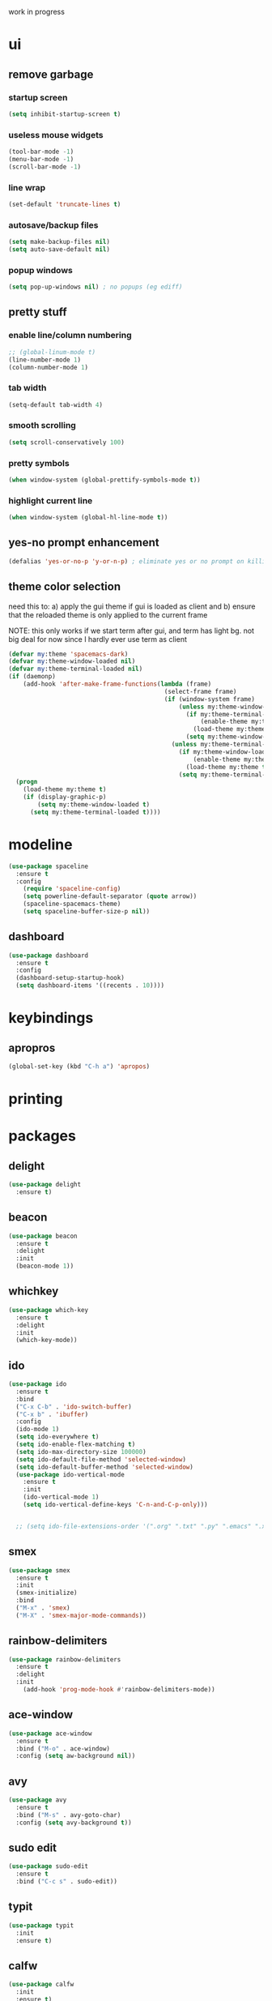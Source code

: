 work in progress

* ui
** remove garbage
*** startup screen
#+BEGIN_SRC emacs-lisp
(setq inhibit-startup-screen t)
#+END_SRC
*** useless mouse widgets
#+BEGIN_SRC emacs-lisp
(tool-bar-mode -1)
(menu-bar-mode -1)
(scroll-bar-mode -1)
#+END_SRC
*** line wrap
#+BEGIN_SRC emacs-lisp
(set-default 'truncate-lines t)
#+END_SRC
*** autosave/backup files
#+BEGIN_SRC emacs-lisp
  (setq make-backup-files nil)
  (setq auto-save-default nil)
#+END_SRC
*** popup windows
#+BEGIN_SRC emacs-lisp
(setq pop-up-windows nil) ; no popups (eg ediff)
#+END_SRC
** pretty stuff
*** enable line/column numbering
#+BEGIN_SRC emacs-lisp
;; (global-linum-mode t)
(line-number-mode 1)
(column-number-mode 1)
#+END_SRC
*** tab width
#+BEGIN_SRC emacs-lisp
(setq-default tab-width 4)
#+END_SRC
*** smooth scrolling
#+BEGIN_SRC emacs-lisp
(setq scroll-conservatively 100)
#+END_SRC
*** pretty symbols
#+BEGIN_SRC emacs-lisp
(when window-system (global-prettify-symbols-mode t))
#+END_SRC
*** highlight current line
#+BEGIN_SRC emacs-lisp
(when window-system (global-hl-line-mode t))
#+END_SRC
** yes-no prompt enhancement
#+BEGIN_SRC emacs-lisp
(defalias 'yes-or-no-p 'y-or-n-p) ; eliminate yes or no prompt on killing procs
#+END_SRC
** theme color selection
need this to:
a) apply the gui theme if gui is loaded as client and
b) ensure that the reloaded theme is only applied to the current frame

NOTE: this only works if we start term after gui, and term has light bg. not big deal for now since I hardly ever use term as client
#+BEGIN_SRC emacs-lisp
  (defvar my:theme 'spacemacs-dark)
  (defvar my:theme-window-loaded nil)
  (defvar my:theme-terminal-loaded nil)
  (if (daemonp)
      (add-hook 'after-make-frame-functions(lambda (frame)
                                             (select-frame frame)
                                             (if (window-system frame)
                                                 (unless my:theme-window-loaded
                                                   (if my:theme-terminal-loaded
                                                       (enable-theme my:theme)
                                                     (load-theme my:theme t))
                                                   (setq my:theme-window-loaded t))
                                               (unless my:theme-terminal-loaded
                                                 (if my:theme-window-loaded
                                                     (enable-theme my:theme)
                                                   (load-theme my:theme t))
                                                 (setq my:theme-terminal-loaded t)))))
    (progn
      (load-theme my:theme t)
      (if (display-graphic-p)
          (setq my:theme-window-loaded t)
        (setq my:theme-terminal-loaded t))))
#+END_SRC
* modeline
#+BEGIN_SRC emacs-lisp
  (use-package spaceline
    :ensure t
    :config
      (require 'spaceline-config)
      (setq powerline-default-separator (quote arrow))
      (spaceline-spacemacs-theme)
      (setq spaceline-buffer-size-p nil))
#+END_SRC
** dashboard
#+BEGIN_SRC emacs-lisp
  (use-package dashboard
    :ensure t
    :config
    (dashboard-setup-startup-hook)
    (setq dashboard-items '((recents . 10))))
#+END_SRC
* keybindings
** apropros
#+BEGIN_SRC emacs-lisp
(global-set-key (kbd "C-h a") 'apropos)
#+END_SRC
* printing
** 
* packages
** delight
#+BEGIN_SRC emacs-lisp
  (use-package delight
    :ensure t)
#+END_SRC
** beacon
#+BEGIN_SRC emacs-lisp
  (use-package beacon
    :ensure t
    :delight
    :init
    (beacon-mode 1))
#+END_SRC
** whichkey
#+BEGIN_SRC emacs-lisp
  (use-package which-key
    :ensure t
    :delight
    :init
    (which-key-mode))
#+END_SRC
** ido
#+BEGIN_SRC emacs-lisp
  (use-package ido
    :ensure t
    :bind
    ("C-x C-b" . 'ido-switch-buffer)
    ("C-x b" . 'ibuffer)
    :config
    (ido-mode 1)
    (setq ido-everywhere t)
    (setq ido-enable-flex-matching t)
    (setq ido-max-directory-size 100000)
    (setq ido-default-file-method 'selected-window)
    (setq ido-default-buffer-method 'selected-window)
    (use-package ido-vertical-mode
      :ensure t
      :init
      (ido-vertical-mode 1)
      (setq ido-vertical-define-keys 'C-n-and-C-p-only)))


    ;; (setq ido-file-extensions-order '(".org" ".txt" ".py" ".emacs" ".xml" ".el" ".ini" ".cfg" ".cnf"))
#+END_SRC
** smex
#+BEGIN_SRC emacs-lisp
  (use-package smex
    :ensure t
    :init
    (smex-initialize)
    :bind
    ("M-x" . 'smex)
    ("M-X" . 'smex-major-mode-commands))
#+END_SRC
** rainbow-delimiters
#+BEGIN_SRC emacs-lisp
  (use-package rainbow-delimiters
    :ensure t
    :delight
    :init
      (add-hook 'prog-mode-hook #'rainbow-delimiters-mode))
#+END_SRC
** ace-window
#+BEGIN_SRC emacs-lisp
  (use-package ace-window
    :ensure t
    :bind ("M-o" . ace-window)
    :config (setq aw-background nil))
#+END_SRC
** avy
#+BEGIN_SRC emacs-lisp
  (use-package avy
    :ensure t
    :bind ("M-s" . avy-goto-char)
    :config (setq avy-background t))
#+END_SRC
** sudo edit
#+BEGIN_SRC emacs-lisp
  (use-package sudo-edit
    :ensure t
    :bind ("C-c s" . sudo-edit))
#+END_SRC
** typit
#+BEGIN_SRC emacs-lisp
  (use-package typit
    :init
    :ensure t)
#+END_SRC
** calfw
#+BEGIN_SRC emacs-lisp
  (use-package calfw
    :init
    :ensure t)
#+END_SRC
** evil
*** packages
#+BEGIN_SRC emacs-lisp
  (use-package evil
    :ensure t
    :config
    (evil-mode 1)
    (use-package evil-org
      :ensure t
      :after org
      :delight
      :config
      (add-hook 'org-mode-hook 'evil-org-mode)
      (add-hook 'evil-org-mode-hook
                (lambda ()
                  (evil-org-set-key-theme)))
      (require 'evil-org-agenda)
      (evil-org-agenda-set-keys)))
#+END_SRC
*** keybindings
vim is all about escape, not...ctrl+g???
+BEGIN_SRC emacs-lisp
  (define-key evil-normal-state-map [escape] 'keyboard-quit)
  (define-key evil-visual-state-map [escape] 'keyboard-quit)

  ;; since ctrl+g and evil make no sense
  (defun nd/minibuffer-keyboard-quit ()
    "Abort recursive edit.
  In Delete Selection mode, if the mark is active, just deactivate it;
  then it takes a second \\[keyboard-quit] to abort the minibuffer."
    (interactive)
    (if (and delete-selection-mode transient-mark-mode mark-active)
        (setq deactivate-mark  t)
      (when (get-buffer "*Completions*") (delete-windows-on "*Completions*"))
      (abort-recursive-edit)))

  (define-key minibuffer-local-ns-map [escape] 'minibuffer-keyboard-quit)
  (define-key minibuffer-local-completion-map [escape] 'minibuffer-keyboard-quit)
  (define-key minibuffer-local-must-match-map [escape] 'minibuffer-keyboard-quit)
  (define-key minibuffer-local-isearch-map [escape] 'minibuffer-keyboard-quit)
#+END_SRC
** undo tree
#+BEGIN_SRC emacs-lisp
  (use-package undo-tree
    :ensure t
    :delight
    :config
    (global-undo-tree-mode)
    (setq undo-tree-visualizer-diff t))
#+END_SRC
* custom functions
** follow window splitting
#+BEGIN_SRC emacs-lisp
(defun split-and-follow-horizontally ()
    (interactive)
    (split-window-below)
    (balance-windows)
    (other-window 1))
(global-set-key (kbd "C-x 2") 'split-and-follow-horizontally)

(defun split-and-follow-vertically ()
    (interactive)
    (split-window-right)
    (balance-windows)
    (other-window 1))
(global-set-key (kbd "C-x 3") 'split-and-follow-vertically)
#+END_SRC
** config edit and reload
*** edit
#+BEGIN_SRC emacs-lisp
(defun config-visit ()
(interactive)
(find-file "~/.emacs.d/conf.org"))
(global-set-key (kbd "C-c e") 'config-visit)
#+END_SRC
*** reload
#+BEGIN_SRC emacs-lisp
(defun config-reload ()
"Reloads ~/.emacs.d/conf.org at runtime"
(interactive)
(org-babel-load-file (expand-file-name "~/.emacs.d/conf.org")))
(global-set-key (kbd "C-c r") 'config-reload)
#+END_SRC
** custom keybindings
*** delete whole line
#+BEGIN_SRC emacs-lisp
(global-set-key (kbd "C-S-w") 'fc/delete-whole-line)
(defun fc/delete-whole-line ()
"Delete the whole line without flooding the kill ring"
(interactive)
(delete-region (progn (forward-line 0) (point))
                (progn (forward-line 1) (point))))
#+END_SRC
*** delete word forward
#+BEGIN_SRC emacs-lisp
(global-set-key (kbd "M-d") 'fc/delete-word-forward)
(defun fc/delete-word-forward (arg)
"Delete word forward without flooding the kill ring"
(interactive "p")
(delete-region (point) (progn (forward-word arg) (point))))
#+END_SRC
*** delete word backward
#+BEGIN_SRC emacs-lisp
(global-set-key (kbd "<M-backspace>") 'fc/delete-word-backward)
(defun fc/delete-word-backward (arg)
"Delete word backward without flooding the kill ring"
(interactive "p")
(delete-region (point) (progn (backward-word arg) (point))))
#+END_SRC
*** duplicate line
#+BEGIN_SRC emacs-lisp
(global-set-key (kbd "C-c C-d") 'fc/duplicate-current-line-or-region)
(defun fc/duplicate-current-line-or-region (arg)
    "Duplicates the current line or region ARG times."
    (interactive "p")
    (let (beg end (origin (point)))
    (if (and mark-active (> (point) (mark)))
        (exchange-point-and-mark))
    (setq beg (line-beginning-position))
    (if mark-active
        (exchange-point-and-mark))
    (setq end (line-end-position))
    (let ((region (buffer-substring-no-properties beg end)))
        (dotimes (i arg)
        (goto-char end)
        (newline)
        (insert region)
        (setq end (point))))))
#+END_SRC
    (goto-char (+ origin (* (length region) arg) arg)))))
* ess
#+begin_src emacs-lisp
(setq inferior-R-args "--quiet --no-save")
(load "ess-site")
(setq ess-history-file "session.Rhistory")
(setq ess-history-directory
	  (substitute-in-file-name "${XDG_CONFIG_HOME}/r/"))
#+END_SRC
* languages
** python
#+BEGIN_SRC 
(elpy-enable)

;; make python tabs 4 chars
(add-hook 'python-mode-hook
      (lambda ()
        (setq indent-tabs-mode t)
        (setq tab-width 4)
        (setq python-indent 4)))

#+END_SRC
* org-mode
** basic
#+BEGIN_SRC emacs-lisp
  (setq org-log-done t)
  (setq org-src-window-setup 'current-window)
  (setq org-startup-indented t)
  (delight 'org-indent-mode)
  (setq org-directory "~/Org")
#+END_SRC
** evil modes
#+BEGIN_SRC emacs-lisp
  ;;(add-hook 'org-capture-mode-hook 'evil-append)
#+END_SRC
** source snippets
*** emacs-lisp
#+BEGIN_SRC emacs-lisp
  (add-to-list 'org-structure-template-alist
               '("el" "#+BEGIN_SRC emacs-lisp\n?\n#+END_SRC"))
#+END_SRC
** keyboard shortcuts
*** global
#+BEGIN_SRC emacs-lisp
  (global-set-key "\C-cl" 'org-store-link)
  (global-set-key "\C-ca" 'org-agenda)
  (global-set-key "\C-cb" 'org-iswitchb)
  (global-set-key (kbd "C-c c") 'org-capture)

  ;; consider adding f1-12 shortcuts for org things that must be a) fast and b) work in any mode
#+END_SRC
*** navigation
#+BEGIN_SRC emacs-lisp
  (setq org-special-ctrl-a/e t)
  (setq org-special-ctrl-k t)
  (setq org-yank-adjusted-subtrees t)
#+END_SRC
** todo states
*** sequences
#+BEGIN_SRC emacs-lisp
  (setq org-todo-keywords
        (quote ((sequence "TODO(t)" "NEXT(n)" "|" "DONE(d)")
                (sequence "WAITING(w@/!)" "HOLD(h@/!)" "|" "CANCELLED(c@/!)"))))
#+END_SRC
*** colors
#+BEGIN_SRC emacs-lisp
(setq org-todo-keyword-faces
      (quote (("TODO" :foreground "light coral" :weight bold)
              ("NEXT" :foreground "khaki" :weight bold)
              ("DONE" :foreground "light green" :weight bold)
              ("WAITING" :foreground "orange" :weight bold)
              ("HOLD" :foreground "violet" :weight bold)
              ("CANCELLED" :foreground "deep sky blue" :weight bold))))
#+END_SRC
*** triggers
#+BEGIN_SRC emacs-lisp
(setq org-todo-state-tags-triggers
      (quote (("CANCELLED" ("CANCELLED" . t))
              ("WAITING" ("WAITING" . t))
              ("HOLD" ("WAITING") ("HOLD" . t))
              (done ("WAITING") ("HOLD"))
              ("TODO" ("WAITING") ("CANCELLED") ("HOLD"))
              ("NEXT" ("WAITING") ("CANCELLED") ("HOLD"))
              ("DONE" ("WAITING") ("CANCELLED") ("HOLD")))))
#+END_SRC
*** subtask autocomplete
+BEGIN_SRC emacs-lisp
  (defun org-summary-todo (n-done n-not-done)
    "Switch entry to DONE when all subentries are done, to TODO otherwise."
    (let (org-log-done org-log-states)   ; turn off logging
      (org-todo (if (= n-not-done 0) "DONE" "TODO"))))

  (add-hook 'org-after-todo-statistics-hook 'org-summary-todo)
#+END_SRC
** tag selection keys
#+BEGIN_SRC emacs-lisp
  (setq  org-tag-alist (quote ((:startgroup)
                              ("@errand" . ?e)
                              ("@work" . ?o)
                              ("@home" . ?h)
                              ("@travel" . ?f)
                              (:endgroup)
                              ("LAPTOP" . ?L)
                              ("WAITING" . ?W)
                              ("HOLD" . ?H)
                              ("PERSONAL" . ?P)
                              ("WORK" . ?O)
                              ("NOTE" . ?N)
                              ("CANCELLED" . ?C)
                              ("FLAGGED" . ??))))
#+END_SRC
** capture templates
TODO, use %a to link to calling buffer
TODO: add fast way to immediately schedule an event or appointment
TODO: add meeting template as scheduled+action item thing
#+BEGIN_SRC emacs-lisp
  (setq org-capture-templates
        (quote (("t" "todo" entry (file "~/Org/capture.org") "* TODO %?\n%U\n")
                ("n" "note" entry (file "~/Org/capture.org") "* %? :NOTE:\n%U\n" )
                ("a" "appointment" entry (file "~/Org/capture.org") "* TODO %?\n%U\n%^t\n" )
                ("m" "multi-day" entry (file "~/Org/capture.org") "* TODO %?\n%U\n%^t--%^t\n" )
                ("d" "deadline" entry (file "~/Org/capture.org") "* TODO %?\nDEADLINE: %^t\n%U\n" )

                ("j" "journal" entry (file+datetree "~/Org/diary.org") "* %?\n%U\n")
                ("p" "org-protocol" entry (file+headline ,(concat org-directory "~/Org/capture.org") "Inbox")
                 "* %^{Title}\nSource: %u, %c\n #+BEGIN_QUOTE\n%i\n#+END_QUOTE\n\n\n%?")
                ("L" "org-protocol" entry (file+headline ,(concat org-directory "~/Org/capture.org") "Inbox")
                 "* %? [[%:link][%:description]] \nCaptured On: %U")            
                ("h" "habit" entry (file "~/Org/capture.org")
                 "* NEXT %?\n%U\n%a\nSCHEDULED: %(format-time-string \"%<<%Y-%m-%d %a .+1d/3d>>\")\n:PROPERTIES:\n:STYLE: habit\n:REPEAT_TO_STATE: NEXT\n:END:\n"))))
#+END_SRC
** refile
*** targets
#+BEGIN_SRC emacs-lisp
  (setq org-refile-targets (quote ((nil :maxlevel . 9)
                                   ("~/Org/reference/idea.org" :maxlevel . 9)
                                   (org-agenda-files :maxlevel . 9))))
#+END_SRC
*** completion
#+BEGIN_SRC emacs-lisp
  (setq org-refile-use-outline-path t)
  (setq org-outline-path-complete-in-steps nil)
  (setq org-completion-use-ido t)
#+END_SRC
*** node creation
#+BEGIN_SRC emacs-lisp
  (setq org-refile-allow-creating-parent-nodes (quote confirm))
#+END_SRC
*** use current window
#+BEGIN_SRC emacs-lisp
  (setq org-indirect-buffer-display 'current-window)
#+END_SRC
*** exclude done states
#+BEGIN_SRC emacs-lisp
  (defun nd/verify-refile-target ()
    "Exclude todo keywords with a done state from refile targets"
    (not (member (nth 2 (org-heading-components)) org-done-keywords)))
  (setq org-refile-target-verify-function 'nd/verify-refile-target)
#+END_SRC
** agenda
*** basic config
#+BEGIN_SRC emacs-lisp
  (setq org-agenda-files (quote ("~/Org"
                                 "~/Org/large_projects"
                                 "~/Org/reference")))
  (setq org-agenda-dim-blocked-tasks nil)
  (setq org-agenda-compact-blocks t)
#+END_SRC
*** keymap
#+BEGIN_SRC emacs-lisp
  (evil-define-key 'motion org-agenda-mode-map "T" 'nd/toggle-project-toplevel-display)
#+END_SRC
*** views
**** calendar display
#+BEGIN_SRC emacs-lisp
  (setq org-agenda-span 'day)
  (setq org-agenda-time-grid (quote ((daily today remove-match)
                                     #("----------------" 0 16 (org-heading t))
                                     (0900 1100 1300 1500 1700))))
#+End_src
**** right align tags
the agenda does not do this by default...it's annoying
#+BEGIN_SRC emacs-lisp
  (add-hook 'org-finalize-agenda-hook 'place-agenda-tags)
  (defun place-agenda-tags ()
    "Put the agenda tags by the right border of the agenda window."
    (setq org-agenda-tags-column (- 4 (window-width)))
    (org-agenda-align-tags))
#+END_SRC 
*** auto exclusion
#+BEGIN_SRC emacs-lisp
  (defun nd/org-auto-exclude-function (tag)
    "Automatic task exclusion in the agenda with / RET"
    (and (cond
          ((string= tag "hold")
           t))
         (concat "-" tag)))

  (setq org-agenda-auto-exclude-function 'nd/org-auto-exclude-function)
#+END_SRC
*** task helper functions
These are the building blocks for skip functions.
#+BEGIN_SRC emacs-lisp
  (defun nd/is-todoitem-p ()
    "return todo keyword if present in headline (which defines the heading as a todoitem)
  this is used to both test if a heading is a todoitem and retrieving the keyword"
    (let ((keyword (nth 2 (org-heading-components))))
      (if (member keyword org-todo-keywords-1)
          keyword)))

  (defun nd/is-project-p ()
    "return todo keyword if heading is todoitem and has children"
    (and (nd/heading-has-children) (nd/is-todoitem-p)))

  (defun nd/is-task-p ()
    "return todo keyword if heading is todoitem with no children"
    (and (not (nd/heading-has-children)) (nd/is-todoitem-p)))

  (defun nd/is-atomic-task-p ()
    "return todo keyword if heading is task with no parents"
    (and (not (nd/heading-has-parent)) (nd/is-task-p)))
    
  (defun nd/is-project-task-p ()
    "return todo keyword if heading is task with no parents"
    (and (nd/heading-has-parent) (nd/is-task-p)))

  (defun nd/is-scheduled-heading-p ()
    "return timestamp if headline is scheduled"
    (org-entry-get nil "SCHEDULED"))

  (defun nd/is-active-task-p ()
    "return keyword if task is either NEXT or scheduled"
    (let ((keyword (nd/is-task-p)))
      (if (or (equal keyword "NEXT") (nd/is-scheduled-heading-p))
          keyword)))

  (defun nd/is-blocked-task-p ()
    "return keyword if task is WAITING"
    (equal (nd/is-task-p) "WAITING"))

  (defconst nd/project-invalid-todostates
    '("WAITING" "NEXT")
    "projects cannot have these todostates") 

  (defun nd/heading-has-children ()
    "returns t if heading has todoitems in its immediate subtree"
    ;; TODO make this more efficient (and accurate) by only testing
    ;; the level immediately below (if it exists)
    (let ((has-children)
          (subtree-end (save-excursion (org-end-of-subtree t))))
      (save-excursion
        (outline-next-heading)
        (while (and (not has-children)
                    (< (point) subtree-end))
          (when (nd/is-todoitem-p)
            (setq has-children t))
  ;;        (org-forward-heading-same-level 1 t)))
          (outline-next-heading)))
      has-children))

  (defun nd/heading-has-parent ()
    "returns parent keyword if heading is in the immediate subtree of a todoitem"
    (save-excursion (and (org-up-heading-safe) (nd/is-todoitem-p))))

  (defun nd/test-first-order-project ()
    "tests the state of a project assuming first order.
  if not first order, this function will iterate to the next project
  and descend into it by calling itelf recursively.
  function is not meant to be called independently."
    (let ((found-active)
          (previous-point))
      (save-excursion
        (setq previous-point (point))
        (outline-next-heading)
        (while (and (not found-active)
                    (> (point) previous-point))
          (when (or (and (nd/is-project-p)
                         (nd/test-first-order-project))
                    (nd/is-active-task-p))
            (setq found-active t))
          (setq previous-point (point))
          (org-forward-heading-same-level 1 t)))
      found-active))

  ;; project level testing
  ;; TODO: is there a better way to handle statuscodes like this??? (array like thingy)
  (defun nd/descend-into-project ()
    "returns statuscode according to state of project:
  0: complete
  10: stuck
  20: held
  30: waiting
  40: active
  50: invalid???

  This function works on an assumed order of precendence:
  - we start by assuming all projects as complete (eg only DONE and CANCELLED)
  - if project has any TODO (regardless of DONE or CANCELLED) it is stuck
  - if project has any HOLD (regardless of DONE, CANCELLED, or TODO) it is held
  - in the same manner WAITING means waiting project
  - in the same manner, NEXT means active. NEXT overrides all

  Using this scheme, we simply compare the magnitude of the statuscodes"
    (let ((project-state 0)
          (previous-point))
      (save-excursion
        (setq previous-point (point))
        (outline-next-heading)
        (while (and (< project-state 40)
                    (> (point) previous-point))
          (let ((keyword (nd/is-todoitem-p))
                (has-children (nd/heading-has-children)))
            (if keyword
                (let ((cur-state
                       (if has-children
                           (cond ((equal keyword "HOLD") 20)
                                 ((equal keyword "TODO") (nd/descend-into-project))
                                 ;; NOTE: all projects are assumed to only have TODO, HOLD, CANCELLED, or DONE, hence the three possible statuscodes
                                 (t 0))
                         (cond ((equal keyword "HOLD") 20)
                               ((equal keyword "WAITING") 30)
                               ((equal keyword "NEXT") 40)
                               ((and (equal keyword "TODO") (nd/is-scheduled-heading-p)) 40)
                               ((equal keyword "TODO") 10)
                               (t 0)))))
                  (if (> cur-state project-state)
                      (setq project-state cur-state)))))
          (setq previous-point (point))
          (org-forward-heading-same-level 1 t)))
      project-state))

  (defun nd/is-project-status-p (statuscode)
    (let ((keyword (nd/is-project-p)))
      (if keyword
          (cond ((member keyword nd/project-invalid-todostates) nil)
                ((and (equal keyword "HOLD") (= statuscode 20)) keyword)
                ((and (equal keyword "HOLD") (/= statuscode 20)) nil)
                ((= statuscode (nd/descend-into-project)) keyword)))))
#+END_SRC
*** skip functions
These are the primary means we use to sort through tasks. Note that we could do this with
tags in the custom commands section but I find this easier to maintain and possibly faster.
#+BEGIN_SRC emacs-lisp
  ;; NOTE: use save-restriction and widen if we ever actually use narrowing
  ;; tasks
  (defun nd/skip-non-atomic-tasks ()
    (if (not (nd/is-atomic-task-p))
        (save-excursion (or (outline-next-heading) (point-max)))))

  (defun nd/skip-non-next-project-tasks ()
    (if (not (equal (nd/is-project-task-p) "NEXT"))
        (save-excursion (or (outline-next-heading) (point-max)))))

  (defun nd/skip-non-waiting-project-tasks ()
    (if (not (equal (nd/is-project-task-p) "WAITING"))
        (save-excursion (or (outline-next-heading) (point-max)))))

  (defun nd/skip-non-held-project-tasks ()
    (if (not (equal (nd/is-project-task-p) "HOLD"))
        (save-excursion (or (outline-next-heading) (point-max)))))
    
  ;; projects
  (defun nd/skip-projects-without-statuscode (statuscode)
    (if (not (nd/is-project-status-p statuscode))
        (save-excursion (or (outline-next-heading) (point-max)))))

  ;; top-level projects
  (defun nd/skip-subprojects-without-statuscode (statuscode)
    (if (or (nd/heading-has-parent) (not (nd/is-project-status-p statuscode)))
        (save-excursion (or (outline-next-heading) (point-max)))))
#+END_SRC
*** interactive view functions
#+BEGIN_SRC emacs-lisp
  (defvar nd/agenda-limit-project-toplevel t
    "used to filter projects by all levels or top-level only")

  (defun nd/toggle-project-toplevel-display ()
    (interactive)
    (setq nd/agenda-limit-project-toplevel (not nd/agenda-limit-project-toplevel))
    (when  (equal major-mode 'org-agenda-mode)
      (org-agenda-redo))
    (message "Showing %s project view in agenda" (if nd/agenda-limit-project-toplevel "toplevel" "complete")))

  (defmacro nd/agenda-base-task-command (keyword skip-fun)
    "shorter syntax to define task agenda commands"
    `(tags-todo
      "-NA-REFILE/!"
      ((org-agenda-overriding-header (concat ,keyword " Tasks"))
       (org-agenda-skip-function ,skip-fun)
       (org-agenda-todo-ignore-with-date 'all)
       (org-agenda-sorting-strategy '(category-keep)))))

  (defmacro nd/agenda-base-project-command (keyword statuscode)
    "shorter syntax to define project agenda commands"
    `(tags-todo
      "-NA-REFILE-ATOMIC/!"
      ((org-agenda-overriding-header (concat
                                      (and nd/agenda-limit-project-toplevel "Toplevel ")
                                      ,keyword
                                      " Projects"))
       (org-agenda-skip-function (if nd/agenda-limit-project-toplevel
                                     '(nd/skip-subprojects-without-statuscode ,statuscode)
                                   '(nd/skip-projects-without-statuscode ,statuscode)))
       (org-agenda-sorting-strategy '(category-keep)))))
    
#+END_SRC
*** custom commands
#+BEGIN_SRC emacs-lisp
  (setq org-agenda-tags-todo-honor-ignore-options t)
  (setq org-agenda-custom-commands
        `(("t" "Task view"
           ((agenda "" nil)
            ,(macroexpand '(nd/agenda-base-task-command "Next Project" 'nd/skip-non-next-project-tasks))
            ,(macroexpand '(nd/agenda-base-task-command "Waiting Project" 'nd/skip-non-waiting-project-tasks))
            ,(macroexpand '(nd/agenda-base-task-command "Atomic" 'nd/skip-non-atomic-tasks))
            ,(macroexpand '(nd/agenda-base-task-command "Held Project" 'nd/skip-non-held-project-tasks))))
          ("o" "Project Overview"
            (,(macroexpand '(nd/agenda-base-project-command "Stuck" 10))
             ,(macroexpand '(nd/agenda-base-project-command "Waiting" 20))
             ,(macroexpand '(nd/agenda-base-project-command "Active" 40))
             ,(macroexpand '(nd/agenda-base-project-command "Held" 30))))
          ("r" "Refile and errors"
           ((tags "REFILE"
                  ((org-agenda-overriding-header "Tasks to Refile"))
                  (org-tags-match-list-sublevels nil))))))

#+END_SRC
** ui
*** bullets
#+BEGIN_SRC emacs-lisp
(use-package org-bullets
  :ensure t
  :config
    (add-hook 'org-mode-hook (lambda () (org-bullets-mode))))
#+END_SRC
** caldav
+BEGIN_SRC emacs-lisp
  (use-package org-caldav
    :ensure t
    :config (org-caldav-url "https://portnoy4prez.yavin4.ch/nextcloud/remote.php/dav/calendars/petrucci4prez/concerts/"
                            org-cladav-calendar-id "testorg"
                            org-caldav-inbox "~/Org/reference/testcal.org"))
#+END_SRC
** calfw
#+BEGIN_SRC emacs-lisp
  (use-package calfw-org
    :init
    :ensure t
    :config (setq cfw:fchar-junction ?╋
                  cfw:fchar-vertical-line ?┃
                  cfw:fchar-horizontal-line ?━
                  cfw:fchar-left-junction ?┣
                  cfw:fchar-right-junction ?┫
                  cfw:fchar-top-junction ?┯
                  cfw:fchar-top-left-corner ?┏
                  cfw:fchar-top-right-corner ?┓))
#+END_SRC
* shell
#+begin_src emacs-lisp
(defvar nd-term-shell "/bin/bash")
(defadvice ansi-term (before force-bash)
  (interactive (list nd-term-shell)))
(ad-activate 'ansi-term)
#+END_SRC
* ediff
#+BEGIN_SRC emacs-lisp
(setq ediff-window-setup-function 'ediff-setup-windows-plain)
#+END_SRC
